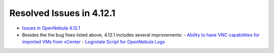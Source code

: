 .. _resolved_issues_4121:

Resolved Issues in 4.12.1
-------------------------

- `Issues in OpenNebula 4.12.1 <http://dev.opennebula.org/projects/opennebula/issues?query_id=70>`__
- Besides the the bug fixes listed above, 4.12.1 includes several improvements:
  - `Ability to have VNC capabilities for imported VMs from vCenter <http://dev.opennebula.org/issues/3691>`__
  - `Logrotate Script for OpenNebula Logs <http://dev.opennebula.org/issues/301>`__
